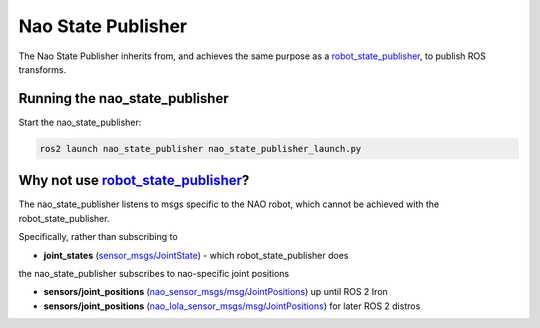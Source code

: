 Nao State Publisher
###################

The Nao State Publisher inherits from, and achieves the same purpose as a `robot_state_publisher`_,
to publish ROS transforms.

Running the nao_state_publisher
*******************************

Start the nao_state_publisher:

.. code-block:: console

   ros2 launch nao_state_publisher nao_state_publisher_launch.py

Why not use `robot_state_publisher`_?
*************************************

The nao_state_publisher listens to msgs specific to the NAO robot, which cannot be achieved
with the robot_state_publisher.

Specifically, rather than subscribing to

* **joint_states** (`sensor_msgs/JointState`_) - which robot_state_publisher does

the nao_state_publisher subscribes to nao-specific joint positions

* **sensors/joint_positions** (`nao_sensor_msgs/msg/JointPositions`_) up until ROS 2 Iron
* **sensors/joint_positions** (`nao_lola_sensor_msgs/msg/JointPositions`_) for later ROS 2 distros

.. seealso::

  `robot_state_publisher`_'s documentation for more details.


.. _robot_state_publisher: http://wiki.ros.org/robot_state_publisher
.. _sensor_msgs/JointState: http://docs.ros.org/en/melodic/api/sensor_msgs/html/msg/JointState.html
.. _nao_sensor_msgs/msg/JointPositions: https://nao-interfaces-docs.readthedocs.io/en/latest/sensor-msgs.html#jointpositions
.. _nao_lola_sensor_msgs/msg/JointPositions: https://nao-lola.readthedocs.io/en/latest/sensor-msgs.html#jointpositions
